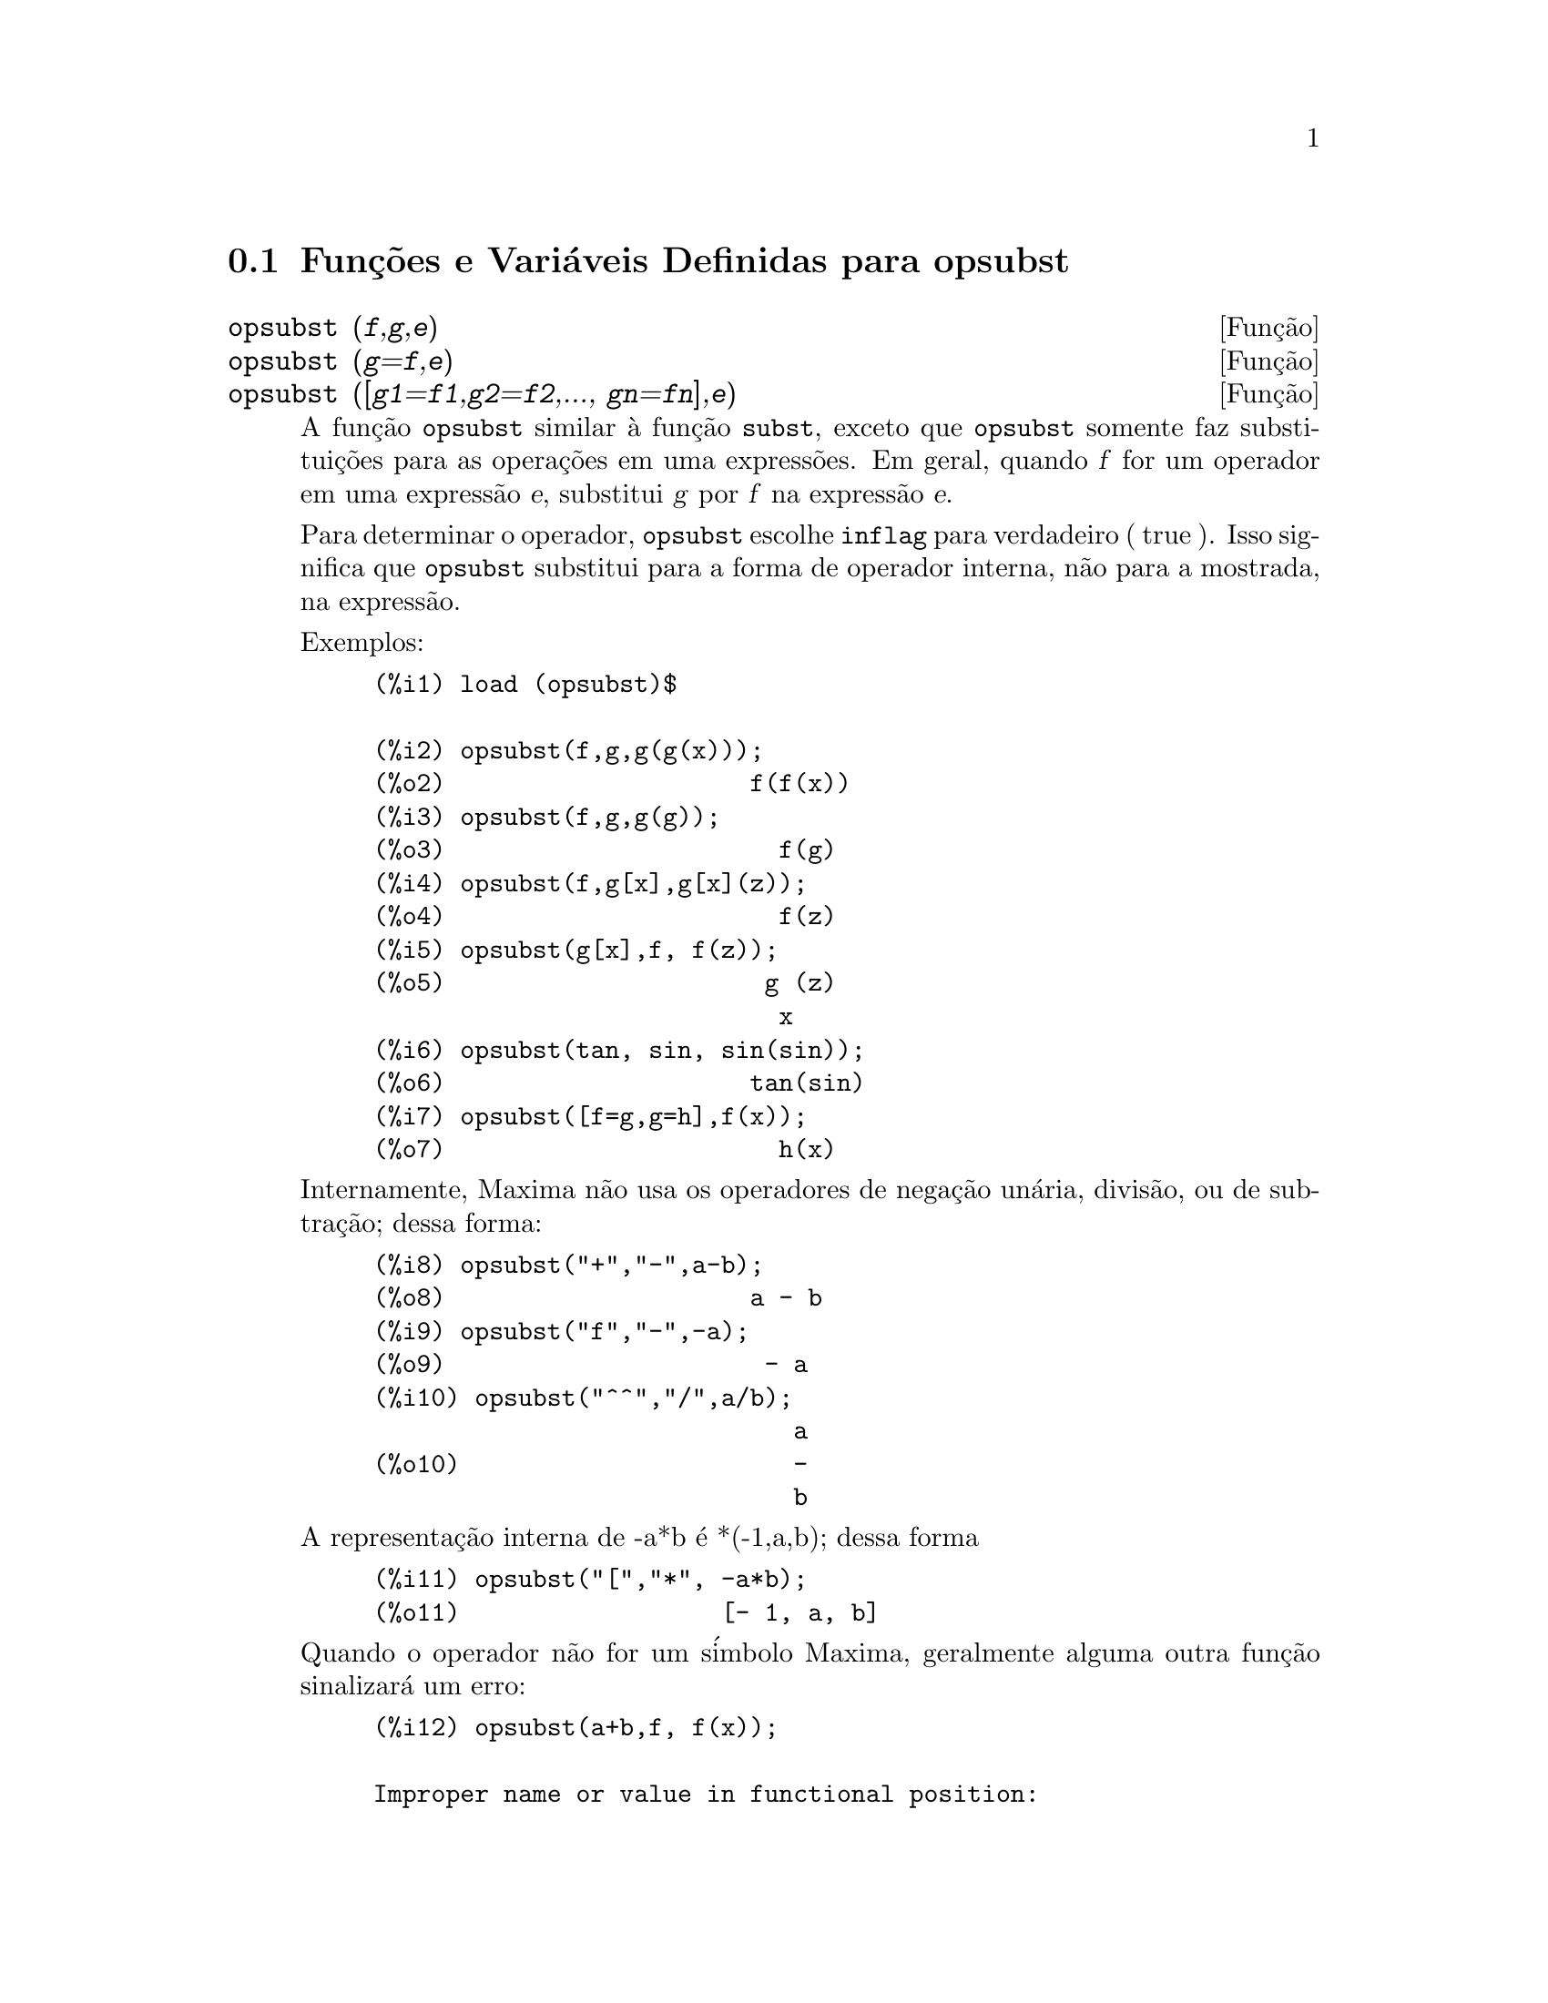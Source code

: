 @c Language: Brazilian Portuguese, Encoding: iso-8859-1
@c /opsubst.texi/1.2/Sat Jun  2 00:13:28 2007//
@menu
* Funç@~{o}es e Vari@'{a}veis Definidas para  opsubst::
@end menu

@node Funç@~{o}es e Vari@'{a}veis Definidas para opsubst,  , opsubst, opsubst
@section Funç@~{o}es e Vari@'{a}veis Definidas para  opsubst

@deffn {Funç@~{a}o} opsubst (@var{f},@var{g},@var{e})
@deffnx {Funç@~{a}o} opsubst (@var{g}=@var{f},@var{e})
@deffnx {Funç@~{a}o} opsubst ([@var{g1}=@var{f1},@var{g2}=@var{f2},..., @var{gn}=@var{fn}],@var{e})
A funç@~{a}o @code{opsubst}  similar @`a funç@~{a}o @code{subst}, exceto que
@code{opsubst} somente faz substituiç@~{o}es para as operaç@~{o}es em uma express@~{o}es. Em geral, 
quando @var{f} for um operador em uma express@~{a}o @var{e}, substitui @var{g} 
por @var{f} na express@~{a}o @var{e}.

Para determinar o operador, @code{opsubst} escolhe @code{inflag} para verdadeiro ( true ). Isso significa que
@code{opsubst} substitui para a forma de operador interna, n@~{a}o para a mostrada,
na express@~{a}o.

Exemplos:
@example
(%i1) load (opsubst)$

(%i2) opsubst(f,g,g(g(x)));
(%o2)                     f(f(x))
(%i3) opsubst(f,g,g(g));
(%o3)                       f(g)
(%i4) opsubst(f,g[x],g[x](z));
(%o4)                       f(z)
(%i5) opsubst(g[x],f, f(z));
(%o5)                      g (z)
                            x
(%i6) opsubst(tan, sin, sin(sin));
(%o6)                     tan(sin)
(%i7) opsubst([f=g,g=h],f(x));
(%o7)                       h(x)
@end example

Internamente, Maxima n@~{a}o usa os operadores de negaç@~{a}o un@'{a}ria,
divis@~{a}o, ou de subtraç@~{a}o; dessa forma:
@example
(%i8) opsubst("+","-",a-b);
(%o8)                     a - b
(%i9) opsubst("f","-",-a);
(%o9)                      - a
(%i10) opsubst("^^","/",a/b);
                             a
(%o10)                       -
                             b
@end example

A representaç@~{a}o interna de -a*b @'{e} *(-1,a,b); dessa forma
@example
(%i11) opsubst("[","*", -a*b);
(%o11)                  [- 1, a, b]
@end example

Quando o operador n@~{a}o for um s@'{i}mbolo Maxima, geralmente alguma outra funç@~{a}o
sinalizar@'{a} um erro:
@example
(%i12) opsubst(a+b,f, f(x));

Improper name or value in functional position:
b + a
 -- an error.  Quitting.  To debug this try debugmode(true);
@end example

Todavia, operadores subscritos s@~{a}o permitidos:
@example
(%i13) opsubst(g[5],f, f(x));
(%o13)                     g (x)
                            5
@end example

Para usar essa funç@~{a}o escreva primeiramente @code{load("opsubst")}.
@end deffn

